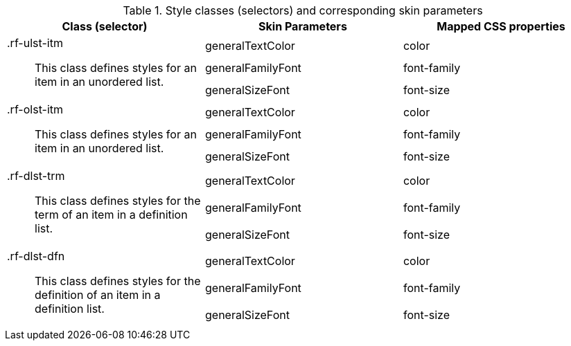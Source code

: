 [[tabl-richlist-Style_classes_and_corresponding_skin_parameters]]

.Style classes (selectors) and corresponding skin parameters
[options="header", valign="middle", cols="1a,1,1"]
|===============
|Class (selector)|Skin Parameters|Mapped CSS properties

.3+|+.rf-ulst-itm+:: This class defines styles for an item in an unordered list.
|+generalTextColor+|color
|+generalFamilyFont+|font-family
|+generalSizeFont+|font-size

.3+|+.rf-olst-itm+:: This class defines styles for an item in an unordered list.
|+generalTextColor+|color
|+generalFamilyFont+|font-family
|+generalSizeFont+|font-size

.3+|+.rf-dlst-trm+:: This class defines styles for the term of an item in a definition list.
|+generalTextColor+|color
|+generalFamilyFont+|font-family
|+generalSizeFont+|font-size

.3+|+.rf-dlst-dfn+:: This class defines styles for the definition of an item in a definition list.
|+generalTextColor+|color
|+generalFamilyFont+|font-family
|+generalSizeFont+|font-size
|===============


